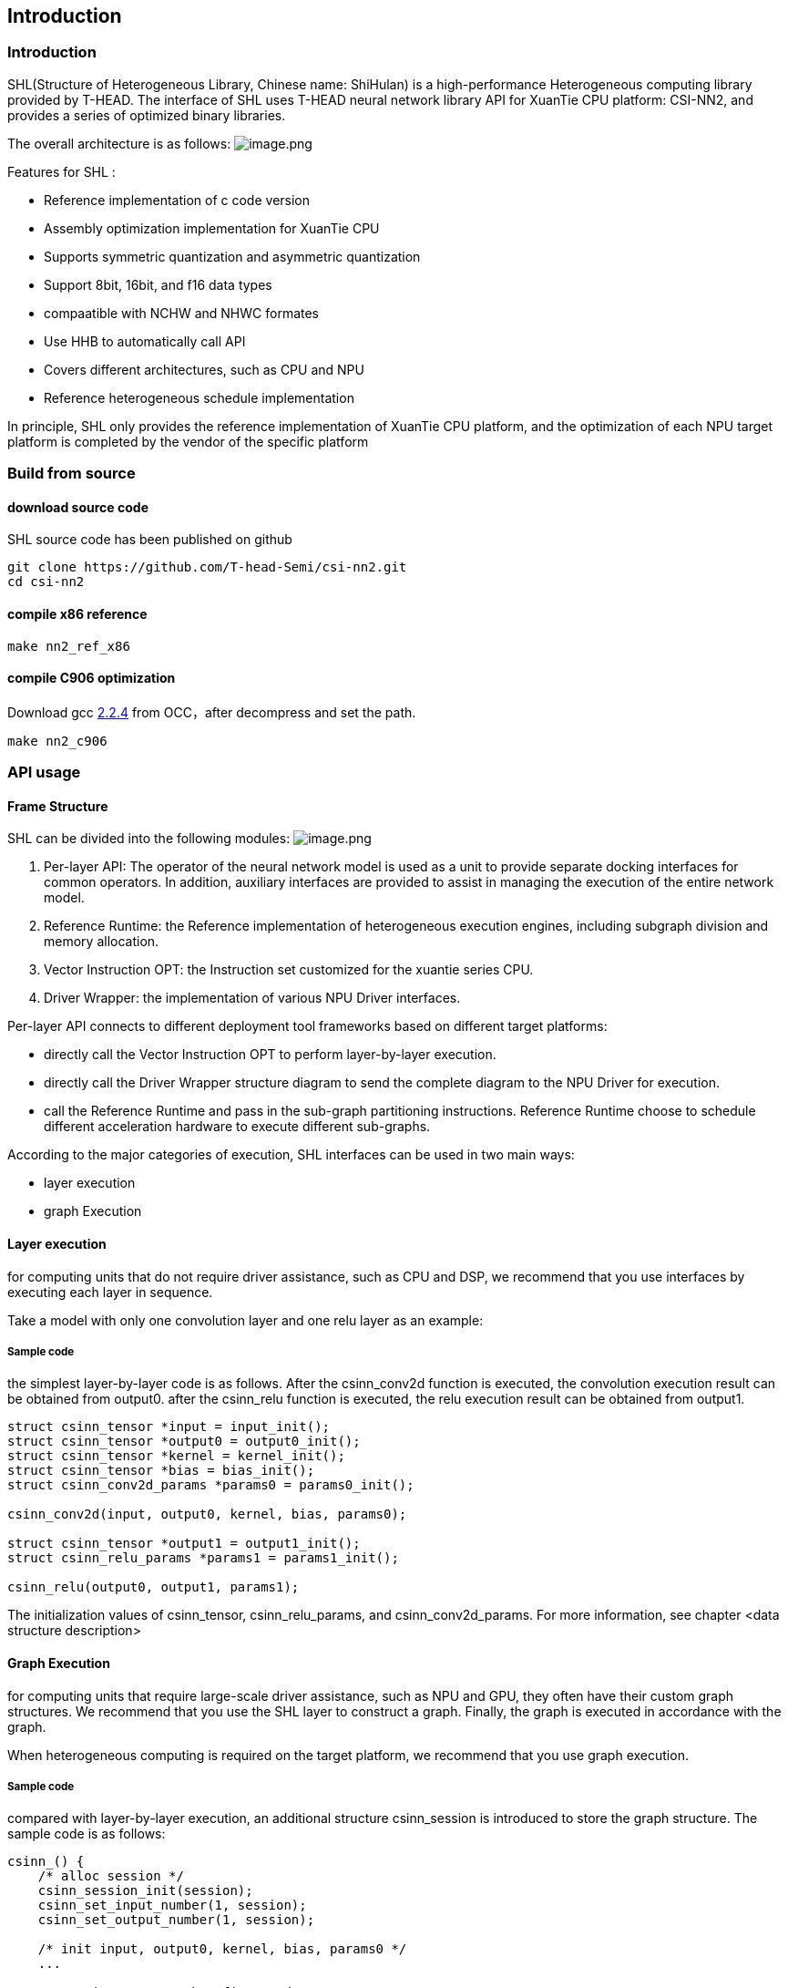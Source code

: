 ## Introduction

### Introduction

SHL(Structure of Heterogeneous Library, Chinese name: ShiHulan) is a high-performance Heterogeneous computing library provided by T-HEAD. The interface of SHL uses T-HEAD neural network library API for XuanTie CPU platform: CSI-NN2, and provides a series of optimized binary libraries.

The overall architecture is as follows:
image:./overall.png[image.png]

Features for SHL :

* Reference implementation of c code version
* Assembly optimization implementation for XuanTie CPU
* Supports symmetric quantization and asymmetric quantization
* Support 8bit, 16bit, and f16 data types
* compaatible with NCHW and NHWC formates
* Use HHB to automatically call API
* Covers different architectures, such as CPU and NPU
* Reference heterogeneous schedule implementation

In principle, SHL only provides the reference implementation of XuanTie CPU platform, and the optimization of each NPU target platform is completed by the vendor of the specific platform

### Build from source

#### download source code

SHL source code has been published on github

[source,bash]
----
git clone https://github.com/T-head-Semi/csi-nn2.git
cd csi-nn2
----

#### compile x86 reference

[source,bash]
----
make nn2_ref_x86
----

#### compile C906 optimization

Download gcc https://occ.t-head.cn/community/download?id=3996672928124047360[2.2.4] from OCC，after decompress and set the path.

[source,c]
----
make nn2_c906
----

### API usage

#### Frame Structure

SHL can be divided into the following modules:
image:./structure.png[image.png]

. Per-layer API: The operator of the neural network model is used as a unit to provide separate docking interfaces for common operators. In addition, auxiliary interfaces are provided to assist in managing the execution of the entire network model.
. Reference Runtime: the Reference implementation of heterogeneous execution engines, including subgraph division and memory allocation.
. Vector Instruction OPT: the Instruction set customized for the xuantie series CPU.
. Driver Wrapper: the implementation of various NPU Driver interfaces.

Per-layer API connects to different deployment tool frameworks based on different target platforms:

* directly call the Vector Instruction OPT to perform layer-by-layer execution.
* directly call the Driver Wrapper structure diagram to send the complete diagram to the NPU Driver for execution.
* call the Reference Runtime and pass in the sub-graph partitioning instructions. Reference Runtime choose to schedule different acceleration hardware to execute different sub-graphs.

According to the major categories of execution, SHL interfaces can be used in two main ways:

* layer execution
* graph Execution

#### Layer execution

for computing units that do not require driver assistance, such as CPU and DSP, we recommend that you use interfaces by executing each layer in sequence.

Take a model with only one convolution layer and one relu layer as an example:

##### Sample code

the simplest layer-by-layer code is as follows.
After the csinn_conv2d function is executed, the convolution execution result can be obtained from output0. after the csinn_relu function is executed, the relu execution result can be obtained from output1.

[source,c]
----
struct csinn_tensor *input = input_init();
struct csinn_tensor *output0 = output0_init();
struct csinn_tensor *kernel = kernel_init();
struct csinn_tensor *bias = bias_init();
struct csinn_conv2d_params *params0 = params0_init();

csinn_conv2d(input, output0, kernel, bias, params0);

struct csinn_tensor *output1 = output1_init();
struct csinn_relu_params *params1 = params1_init();

csinn_relu(output0, output1, params1);
----

The initialization values of csinn_tensor, csinn_relu_params, and
csinn_conv2d_params. For more information, see chapter <data structure description>

#### Graph Execution

for computing units that require large-scale driver assistance, such as NPU and GPU, they often have their custom graph structures. We recommend that you use the SHL layer to construct a graph. Finally, the graph is executed in accordance with the graph.

When heterogeneous computing is required on the target platform, we recommend that you use graph execution.

##### Sample code

compared with layer-by-layer execution, an additional structure csinn_session is introduced to store the graph structure.
The sample code is as follows:

[source,c]
----
csinn_() {
    /* alloc session */
    csinn_session_init(session);
    csinn_set_input_number(1, session);
    csinn_set_output_number(1, session);

    /* init input, output0, kernel, bias, params0 */
    ...

    /* set input as graph's first node */
    csinn_pnna_input_setup(input, session);

    /* graph_input_index = 0 */
    csinn_set_input(graph_input_index, input, session);

    csinn_conv2d(input, output0, kernel, bias, &params0);

    /* init output1, params1 */
    ...

    csinn_relu(output0, output1, params1);

    /* graph_output_index = 0 */
    csinn_set_output(graph_output_index, output1, session);

    /* call compiler */
    csinn_session_setup(session);
}

csinn_run() {
    csinn_update_input(graph_input_index, input_tensor, session);
    csinn_session_run(session);
}
----

The preceding code is divided into two functions:

* construction diagram
* execution chart

The process of constructing the graph is as follows:

* initialize the session and set the number of inputs and outputs.
* initialize the input node of the graph. Generally, the input node of the graph is also the first node of the entire graph.
* csinn_set_input specifies the input node in the figure and the number of inputs the node is.
* call csinn_conv2d, csinn_relu, and add operator nodes to the graph.
* csinn_set_output is the node of the output specified in the figure and the number of outputs the node is.
* csinn_session_setup is the end of graph construction. Generally, the dynamic compiler in the driver is called here to compile the graph into NPU executable binary.

The execution process is divided into two steps:

* set the input data required to execute the model
* execution chart
